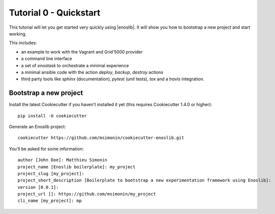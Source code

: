 Tutorial 0 - Quickstart
=======================

This tutorial will let you get started very quickly using |enoslib|. It will
show you how to bootstrap a new project and start working.

This includes:

* an example to work with the Vagrant and Grid'5000 provider
* a command line interface
* a set of `enostask` to orchestrate a minimal experience
* a minimal ansible code with the action `deploy`, `backup`, `destroy` actions
* third party tools like `sphinx` (documentation), `pytest` (unit tests), `tox`
  and a `travis` integration.


Bootstrap a new project
-----------------------

Install the latest Cookiecutter if you haven't installed it yet (this requires
Cookiecutter 1.4.0 or higher)::

    pip install -U cookiecutter

Generate an Enoslib project::

    cookiecutter https://github.com/msimonin/cookiecutter-enoslib.git

You'll be asked for some information::

    author [John Doe]: Matthieu Simonin
    project_name [Enoslib boilerplate]: my_project
    project_slug [my_project]:
    project_short_description [Boilerplate to bootstrap a new experimentation framework using Enoslib]:
    version [0.0.1]:
    project_url []: https://github.com/msimonin/my_project
    cli_name [my_project]: mp



